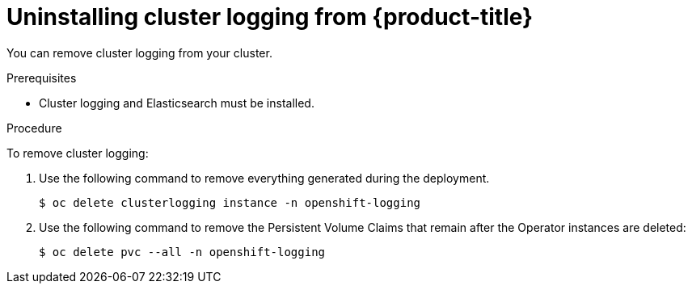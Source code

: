 // Module included in the following assemblies:
//
// * logging/cluster-logging-uninstall.adoc

[id="cluster-logging-uninstall_{context}"]
= Uninstalling cluster logging from {product-title}

You can remove cluster logging from your cluster.

.Prerequisites

* Cluster logging and Elasticsearch must be installed.

.Procedure

To remove cluster logging:

. Use the following command to remove everything generated during the deployment.
+
[source,terminal]
----
$ oc delete clusterlogging instance -n openshift-logging
----

. Use the following command to remove the Persistent Volume Claims that remain
after the Operator instances are deleted:
+
[source,terminal]
----
$ oc delete pvc --all -n openshift-logging
----
